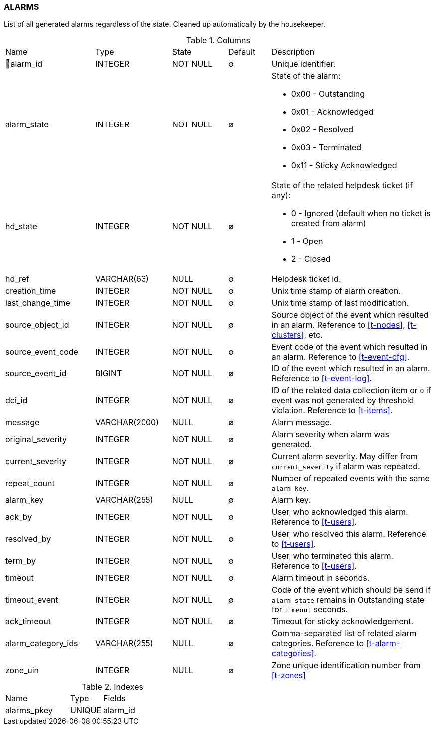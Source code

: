 [[t-alarms]]
=== ALARMS

List of all generated alarms regardless of the state.
Cleaned up automatically by the housekeeper.

.Columns
[cols="21,18,13,10,38a"]
|===
|Name|Type|State|Default|Description
|🔑alarm_id
|INTEGER
|NOT NULL
|∅
|Unique identifier.

|alarm_state
|INTEGER
|NOT NULL
|∅
|State of the alarm:

* 0x00 - Outstanding
* 0x01 - Acknowledged
* 0x02 - Resolved
* 0x03 - Terminated 
* 0x11 - Sticky Acknowledged

|hd_state
|INTEGER
|NOT NULL
|∅
|State of the related helpdesk ticket (if any):

* 0 - Ignored (default when no ticket is created from alarm)
* 1 - Open
* 2 - Closed

|hd_ref
|VARCHAR(63)
|NULL
|∅
|Helpdesk ticket id.

|creation_time
|INTEGER
|NOT NULL
|∅
|Unix time stamp of alarm creation.

|last_change_time
|INTEGER
|NOT NULL
|∅
|Unix time stamp of last modification.

|source_object_id
|INTEGER
|NOT NULL
|∅
|Source object of the event which resulted in an alarm. Reference to <<t-nodes>>, <<t-clusters>>, etc.

|source_event_code
|INTEGER
|NOT NULL
|∅
|Event code of the event which resulted in an alarm. Reference to <<t-event-cfg>>.

|source_event_id
|BIGINT
|NOT NULL
|∅
|ID of the event which resulted in an alarm. Reference to <<t-event-log>>.

|dci_id
|INTEGER
|NOT NULL
|∅
|ID of the related data collection item or `0` if event was not generated by threshold violation.
Reference to <<t-items>>.

|message
|VARCHAR(2000)
|NULL
|∅
|Alarm message.

|original_severity
|INTEGER
|NOT NULL
|∅
|Alarm severity when alarm was generated.

|current_severity
|INTEGER
|NOT NULL
|∅
|Current alarm severity. May differ from `current_severity` if alarm was repeated.

|repeat_count
|INTEGER
|NOT NULL
|∅
|Number of repeated events with the same `alarm_key`.

|alarm_key
|VARCHAR(255)
|NULL
|∅
|Alarm key.

|ack_by
|INTEGER
|NOT NULL
|∅
|User, who acknowledged this alarm. Reference to <<t-users>>.

|resolved_by
|INTEGER
|NOT NULL
|∅
|User, who resolved this alarm. Reference to <<t-users>>.

|term_by
|INTEGER
|NOT NULL
|∅
|User, who terminated this alarm. Reference to <<t-users>>.

|timeout
|INTEGER
|NOT NULL
|∅
|Alarm timeout in seconds.

|timeout_event
|INTEGER
|NOT NULL
|∅
|Code of the event which should be send if `alarm_state` remains in Outstanding state for `timeout` seconds.

|ack_timeout
|INTEGER
|NOT NULL
|∅
|Timeout for sticky acknowledgement.

|alarm_category_ids
|VARCHAR(255)
|NULL
|∅
|Comma-separated list of related alarm categories. Reference to <<t-alarm-categories>>.

|zone_uin
|INTEGER
|NULL
|∅
|Zone unique identification number from <<t-zones>>
|===

.Indexes
[cols="30,15,55a"]
|===
|Name|Type|Fields
|alarms_pkey
|UNIQUE
|alarm_id

|===
